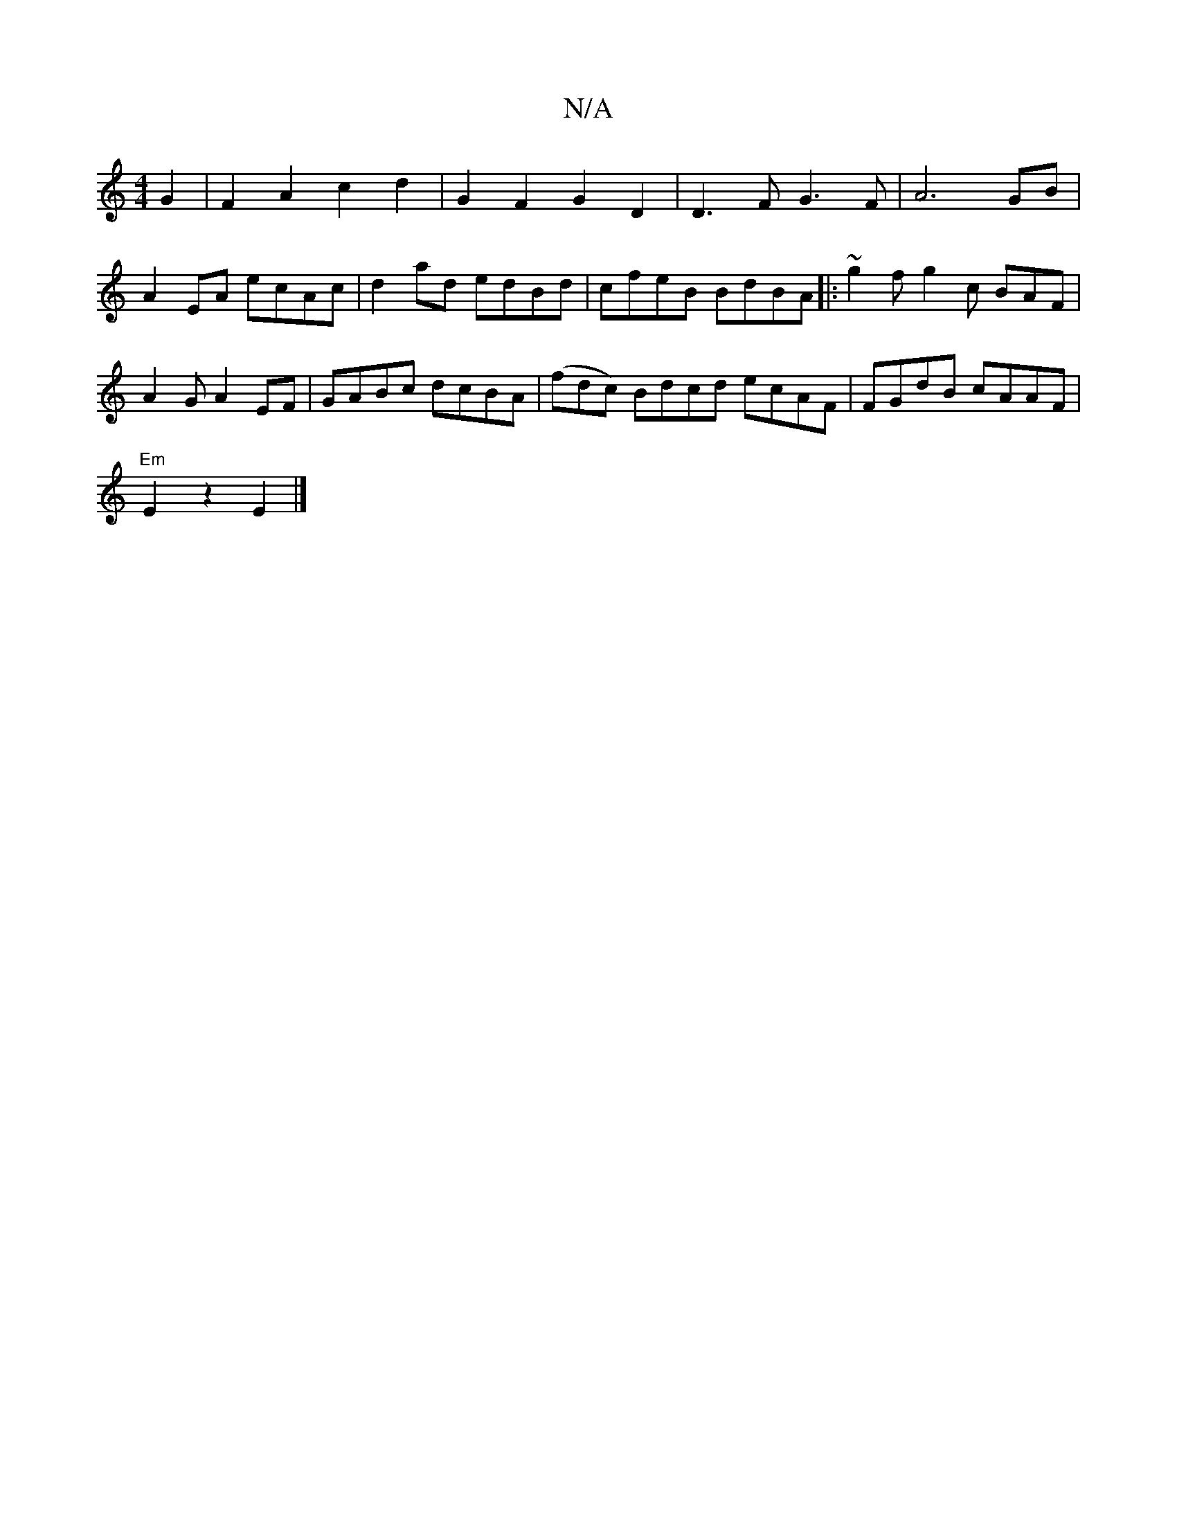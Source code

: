 X:1
T:N/A
M:4/4
R:N/A
K:Cmajor
G2 | F2 A2 c2 d2 | G2 F2 G2 D2 | D3 F G3 F | A6 GB |
A2 EA ecAc | d2 ad edBd | cfeB BdBA|:~g2 f g2c BAF|A2G A2 EF|GABc dcBA|(fdc) Bdcd ecAF|FGdB cAAF |
"Em"E2z2- E2 |]

|:D|G,DG fAc|dfg gag|dGB GAF|GA